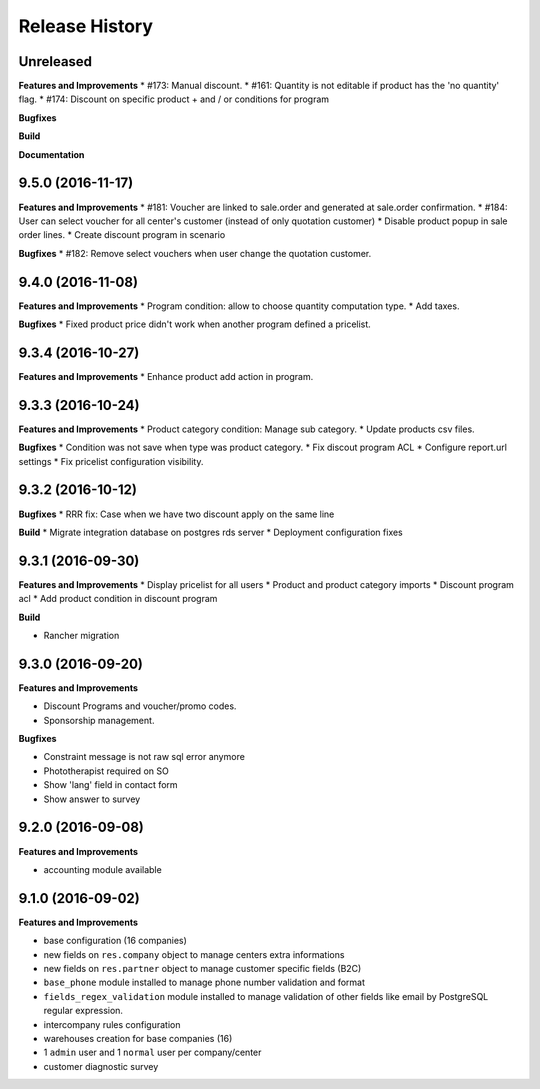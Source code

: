 .. :changelog:

Release History
---------------

Unreleased
++++++++++

**Features and Improvements**
* #173: Manual discount.
* #161: Quantity is not editable if product has the 'no quantity' flag.
* #174: Discount on specific product + and / or conditions for program

**Bugfixes**

**Build**

**Documentation**


9.5.0 (2016-11-17)
++++++++++++++++++

**Features and Improvements**
* #181: Voucher are linked to sale.order and generated at sale.order confirmation.
* #184: User can select voucher for all center's customer (instead of only quotation customer)
* Disable product popup in sale order lines.
* Create discount program in scenario

**Bugfixes**
* #182: Remove select vouchers when user change the quotation customer.


9.4.0 (2016-11-08)
++++++++++++++++++

**Features and Improvements**
* Program condition: allow to choose quantity computation type.
* Add taxes.

**Bugfixes**
* Fixed product price didn't work when another program defined a pricelist.


9.3.4 (2016-10-27)
++++++++++++++++++

**Features and Improvements**
* Enhance product add action in program.


9.3.3 (2016-10-24)
++++++++++++++++++

**Features and Improvements**
* Product category condition: Manage sub category.
* Update products csv files.

**Bugfixes**
* Condition was not save when type was product category.
* Fix discout program ACL
* Configure report.url settings
* Fix pricelist configuration visibility.


9.3.2 (2016-10-12)
++++++++++++++++++

**Bugfixes**
* RRR fix: Case when we have two discount apply on the same line

**Build**
* Migrate integration database on postgres rds server
* Deployment configuration fixes


9.3.1 (2016-09-30)
++++++++++++++++++

**Features and Improvements**
* Display pricelist for all users
* Product and product category imports
* Discount program acl
* Add product condition in discount program

**Build**

* Rancher migration


9.3.0 (2016-09-20)
++++++++++++++++++

**Features and Improvements**

* Discount Programs and voucher/promo codes.
* Sponsorship management.

**Bugfixes**

* Constraint message is not raw sql error anymore
* Phototherapist required on SO
* Show 'lang' field in contact form
* Show answer to survey


9.2.0 (2016-09-08)
++++++++++++++++++

**Features and Improvements**

* accounting module available


9.1.0 (2016-09-02)
++++++++++++++++++

**Features and Improvements**

* base configuration (16 companies)
* new fields on ``res.company`` object to manage centers extra informations
* new fields on ``res.partner`` object to manage customer specific fields (B2C)
* ``base_phone`` module installed to manage phone number validation and format
* ``fields_regex_validation`` module installed to manage validation of other
  fields like email by PostgreSQL regular expression.
* intercompany rules configuration
* warehouses creation for base companies (16)
* 1 ``admin`` user and 1 ``normal`` user per company/center
* customer diagnostic survey


